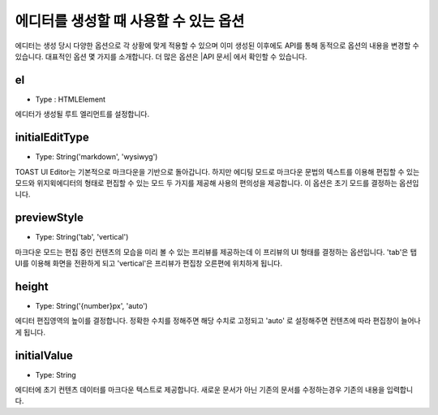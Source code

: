 ########################################
에디터를 생성할 때 사용할 수 있는 옵션
########################################

에디터는 생성 당시 다양한 옵션으로 각 상황에 맞게 적용할 수 있으며 이미 생성된 이후에도 API를 통해 동적으로 옵션의 내용을 변경할 수 있습니다. 대표적인 옵션 몇 가지를 소개합니다. 더 많은 옵션은 |API 문서| 에서 확인할 수 있습니다.

.. |API 문서| raw:: html 

  <a href="https://nhn.github.io/tui.editor/latest/ToastUIEditor" target="_blank">API 문서</a>


===================
el
===================
- Type : HTMLElement

에디터가 생성될 루트 엘리먼트를 설정합니다.

==================================================
initialEditType
==================================================
- Type: String('markdown', 'wysiwyg')
  
TOAST UI Editor는 기본적으로 마크다운을 기반으로 돌아갑니다. 하지만 에디팅 모드로 마크다운 문법의 텍스트를 이용해 편집할 수 있는 모드와 위지윅에디터의 형태로 편집할 수 있는 모드 두 가지를 제공해 사용의 편의성을 제공합니다. 이 옵션은 초기 모드를 결정하는 옵션입니다.

===========================================
previewStyle
===========================================
- Type: String('tab', 'vertical')
  
마크다운 모드는 편집 중인 컨텐츠의 모습을 미리 볼 수 있는 프리뷰를 제공하는데 이 프리뷰의 UI 형태를 결정하는 옵션입니다. 'tab'은 탭 UI를 이용해 화면을 전환하게 되고 'vertical'은 프리뷰가 편집창 오른편에 위치하게 됩니다.

========================================
height
========================================
- Type: String('{number}px', 'auto')
  
에디터 편집영역의 높이를 결정합니다. 정확한 수치를 정해주면 해당 수치로 고정되고 'auto' 로 설정해주면 컨텐츠에 따라 편집창이 늘어나게 됩니다.

========================
initialValue
========================
- Type: String
  
에디터에 초기 컨텐츠 데이터를 마크다운 텍스트로 제공합니다. 새로운 문서가 아닌 기존의 문서를 수정하는경우 기존의 내용을 입력합니다.
